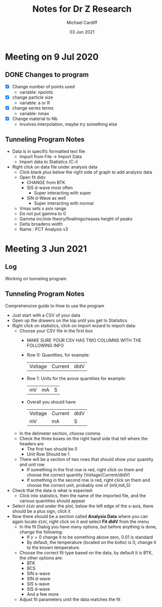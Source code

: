 #+STARTUP: overview
#+TITLE: Notes for Dr Z Research
#+AUTHOR: Michael Cardiff
#+DATE: 03 Jun 2021

* Meeting on 9 Jul 2020
** DONE Changes to program
- [X] Change number of points used
  - variable: npoints
- [X] change particle size
  - variable: a or R
- [X] change series terms
  - variable: nmax
- [X] Change material to Nb
  - Involves interpolation, maybe try something else
** Tunneling Program Notes
- Data is in specific formatted text file
  - Import from File -> Import Data
  - Import data to Statistics (C-i)
- Right click on data file under analysis data
  - Click blank plus below the right side of graph to add analysis data
  - Open fit didv
    - CHANGE from BTK
    - SIS d-wave most often
      - Super interacting with super
    - SIN d-Wave as well
      - Super interacting with normal
  - Vmax sets x axis range
  - Do not put gamma to 0
  - Gamma inc/mie theory/finalimgs/reases height of peaks
  - Delta broadens width
  - Name : PCT Analysis v3
* Meeting 3 Jun 2021
** Log
Working on tunneling program
** Tunneling Program Notes
Comprehensive guide to How to use the program
- Just start with a CSV of your data
- Open up the drawers on the top until you get to Statistics
- Right click on statistics, click on import wizard to import data:
  - Choose your CSV file in the first box
    - MAKE SURE YOUR CSV HAS TWO COLUMNS WITH THE FOLLOWING INFO
    - Row 0: Quantities, for example:
      | Voltage | Current | dIdV |
    - Row 1: Units for the avove quantities for example:
      | mV | mA | S |
    - Overall you should have:
      | Voltage | Current | dIdV |
      | mV      | mA      | S    |
  - In the delimeter section, choose comma
  - Check the three boxes on the right hand side that tell where the headers are
    - The first two should be 0
    - Unit Row Should be 1
  - There will be a section of two rows that should show your quantity and unit row
    - If something in the first row is red, right click on them and choose the correct quantity (Voltage/Current/dIdV)
    - If something in the second row is red, right click on them and choose the correct unit, probably one of (mV,mA,S)
- Check that the data is what is expected:
  - Click into statistics, then the name of the imported file, and the various quantities should appear
- Select =dIdV= and under the plot, below the left edge of the x-axis, there should be a plus sign, click it
- Now there should be a section called *Analysis Data* where you can again locate =dIdV=, right click on it and select *Fit dIdV* from the menu
  - In the fit Dialog you have many options, but before anything is done, change the following:
    - If $\gamma=0$ change it to be something above zero, 0.01 is standard
    - By default, the temperature (located on the botto) is 0, change it to the known temperature.
  - Choose the correct fit type based on the data, by default it is BTK, the other options are:
    - BTK
    - BCS
    - SIN s-wave
    - SIN d-wave
    - SIS s-wave
    - SIS d-wave
    - And a few more
  - Adjust fit parameters until the data matches the fit



